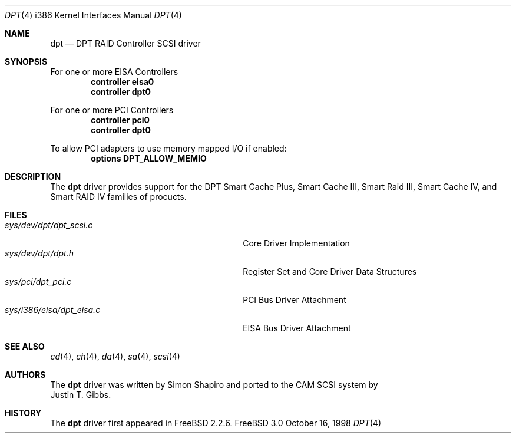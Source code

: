 .\"
.\" Copyright (c) 1998 Justin T. Gibbs
.\" All rights reserved.
.\"
.\" Redistribution and use in source and binary forms, with or without
.\" modification, are permitted provided that the following conditions
.\" are met:
.\" 1. Redistributions of source code must retain the above copyright
.\"    notice, this list of conditions and the following disclaimer.
.\" 2. The name of the author may not be used to endorse or promote products
.\"    derived from this software without specific prior written permission
.\" 
.\" THIS SOFTWARE IS PROVIDED BY THE AUTHOR ``AS IS'' AND ANY EXPRESS OR
.\" IMPLIED WARRANTIES, INCLUDING, BUT NOT LIMITED TO, THE IMPLIED WARRANTIES
.\" OF MERCHANTABILITY AND FITNESS FOR A PARTICULAR PURPOSE ARE DISCLAIMED.
.\" IN NO EVENT SHALL THE AUTHOR BE LIABLE FOR ANY DIRECT, INDIRECT,
.\" INCIDENTAL, SPECIAL, EXEMPLARY, OR CONSEQUENTIAL DAMAGES (INCLUDING, BUT
.\" NOT LIMITED TO, PROCUREMENT OF SUBSTITUTE GOODS OR SERVICES; LOSS OF USE,
.\" DATA, OR PROFITS; OR BUSINESS INTERRUPTION) HOWEVER CAUSED AND ON ANY
.\" THEORY OF LIABILITY, WHETHER IN CONTRACT, STRICT LIABILITY, OR TORT
.\" (INCLUDING NEGLIGENCE OR OTHERWISE) ARISING IN ANY WAY OUT OF THE USE OF
.\" THIS SOFTWARE, EVEN IF ADVISED OF THE POSSIBILITY OF SUCH DAMAGE.
.\"
.\" $FreeBSD$
.\"
.Dd October 16, 1998
.Dt DPT 4 i386
.Os FreeBSD 3.0
.Sh NAME
.Nm dpt
.Nd DPT RAID Controller SCSI driver
.Sh SYNOPSIS
For one or more EISA Controllers
.Cd "controller eisa0"
.Cd "controller dpt0"
.Pp
For one or more PCI Controllers
.Cd "controller pci0"
.Cd "controller dpt0"
.Pp
To allow PCI adapters to use memory mapped I/O if enabled:
.Cd options DPT_ALLOW_MEMIO
.Pp
.Sh DESCRIPTION
The
.Nm
driver provides support for the DPT Smart Cache Plus, Smart Cache III,
Smart Raid III, Smart Cache IV, and Smart RAID IV families of procucts.
.Sh FILES
.Bl -tag -width /usr/share/man0/template.doc -compact
.It Pa sys/dev/dpt/dpt_scsi.c
Core Driver Implementation
.It Pa sys/dev/dpt/dpt.h
Register Set and Core Driver Data Structures
.It Pa sys/pci/dpt_pci.c
PCI Bus Driver Attachment
.It Pa sys/i386/eisa/dpt_eisa.c
EISA Bus Driver Attachment
.El
.Sh SEE ALSO
.Xr cd 4 ,
.Xr ch 4 ,  
.Xr da 4 ,
.Xr sa 4 ,
.Xr scsi 4
.Sh AUTHORS
The
.Nm
driver was written by
.An Simon Shapiro
and ported to the CAM SCSI system by
.An Justin T. Gibbs .
.Sh HISTORY
The
.Nm
driver first appeared in
.Fx 2.2.6 .
